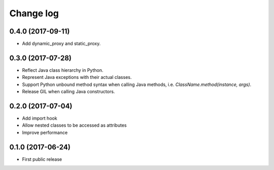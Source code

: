 Change log
##########

0.4.0 (2017-09-11)
==================

* Add dynamic_proxy and static_proxy.

0.3.0 (2017-07-28)
==================

* Reflect Java class hierarchy in Python.
* Represent Java exceptions with their actual classes.
* Support Python unbound method syntax when calling Java methods, i.e. `ClassName.method(instance, args)`.
* Release GIL when calling Java constructors.

0.2.0 (2017-07-04)
==================

* Add import hook
* Allow nested classes to be accessed as attributes
* Improve performance

0.1.0 (2017-06-24)
==================

* First public release

